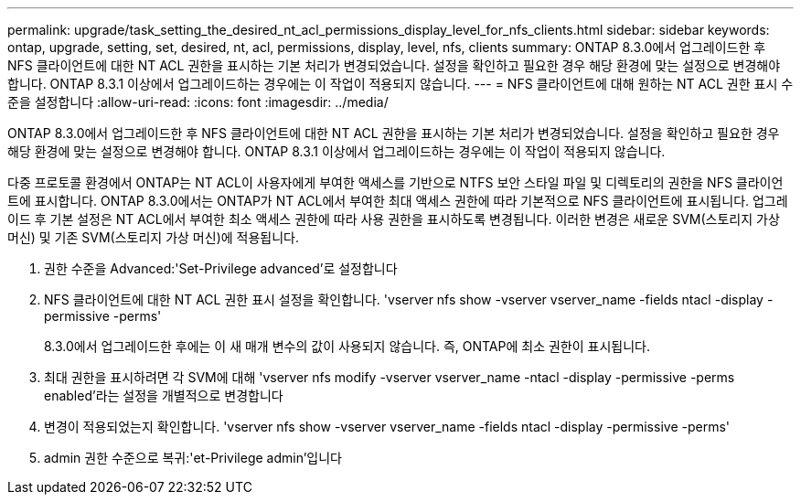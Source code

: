 ---
permalink: upgrade/task_setting_the_desired_nt_acl_permissions_display_level_for_nfs_clients.html 
sidebar: sidebar 
keywords: ontap, upgrade, setting, set, desired, nt, acl, permissions, display, level, nfs, clients 
summary: ONTAP 8.3.0에서 업그레이드한 후 NFS 클라이언트에 대한 NT ACL 권한을 표시하는 기본 처리가 변경되었습니다. 설정을 확인하고 필요한 경우 해당 환경에 맞는 설정으로 변경해야 합니다. ONTAP 8.3.1 이상에서 업그레이드하는 경우에는 이 작업이 적용되지 않습니다. 
---
= NFS 클라이언트에 대해 원하는 NT ACL 권한 표시 수준을 설정합니다
:allow-uri-read: 
:icons: font
:imagesdir: ../media/


[role="lead"]
ONTAP 8.3.0에서 업그레이드한 후 NFS 클라이언트에 대한 NT ACL 권한을 표시하는 기본 처리가 변경되었습니다. 설정을 확인하고 필요한 경우 해당 환경에 맞는 설정으로 변경해야 합니다. ONTAP 8.3.1 이상에서 업그레이드하는 경우에는 이 작업이 적용되지 않습니다.

다중 프로토콜 환경에서 ONTAP는 NT ACL이 사용자에게 부여한 액세스를 기반으로 NTFS 보안 스타일 파일 및 디렉토리의 권한을 NFS 클라이언트에 표시합니다. ONTAP 8.3.0에서는 ONTAP가 NT ACL에서 부여한 최대 액세스 권한에 따라 기본적으로 NFS 클라이언트에 표시됩니다. 업그레이드 후 기본 설정은 NT ACL에서 부여한 최소 액세스 권한에 따라 사용 권한을 표시하도록 변경됩니다. 이러한 변경은 새로운 SVM(스토리지 가상 머신) 및 기존 SVM(스토리지 가상 머신)에 적용됩니다.

. 권한 수준을 Advanced:'Set-Privilege advanced'로 설정합니다
. NFS 클라이언트에 대한 NT ACL 권한 표시 설정을 확인합니다. 'vserver nfs show -vserver vserver_name -fields ntacl -display -permissive -perms'
+
8.3.0에서 업그레이드한 후에는 이 새 매개 변수의 값이 사용되지 않습니다. 즉, ONTAP에 최소 권한이 표시됩니다.

. 최대 권한을 표시하려면 각 SVM에 대해 'vserver nfs modify -vserver vserver_name -ntacl -display -permissive -perms enabled'라는 설정을 개별적으로 변경합니다
. 변경이 적용되었는지 확인합니다. 'vserver nfs show -vserver vserver_name -fields ntacl -display -permissive -perms'
. admin 권한 수준으로 복귀:'et-Privilege admin'입니다

